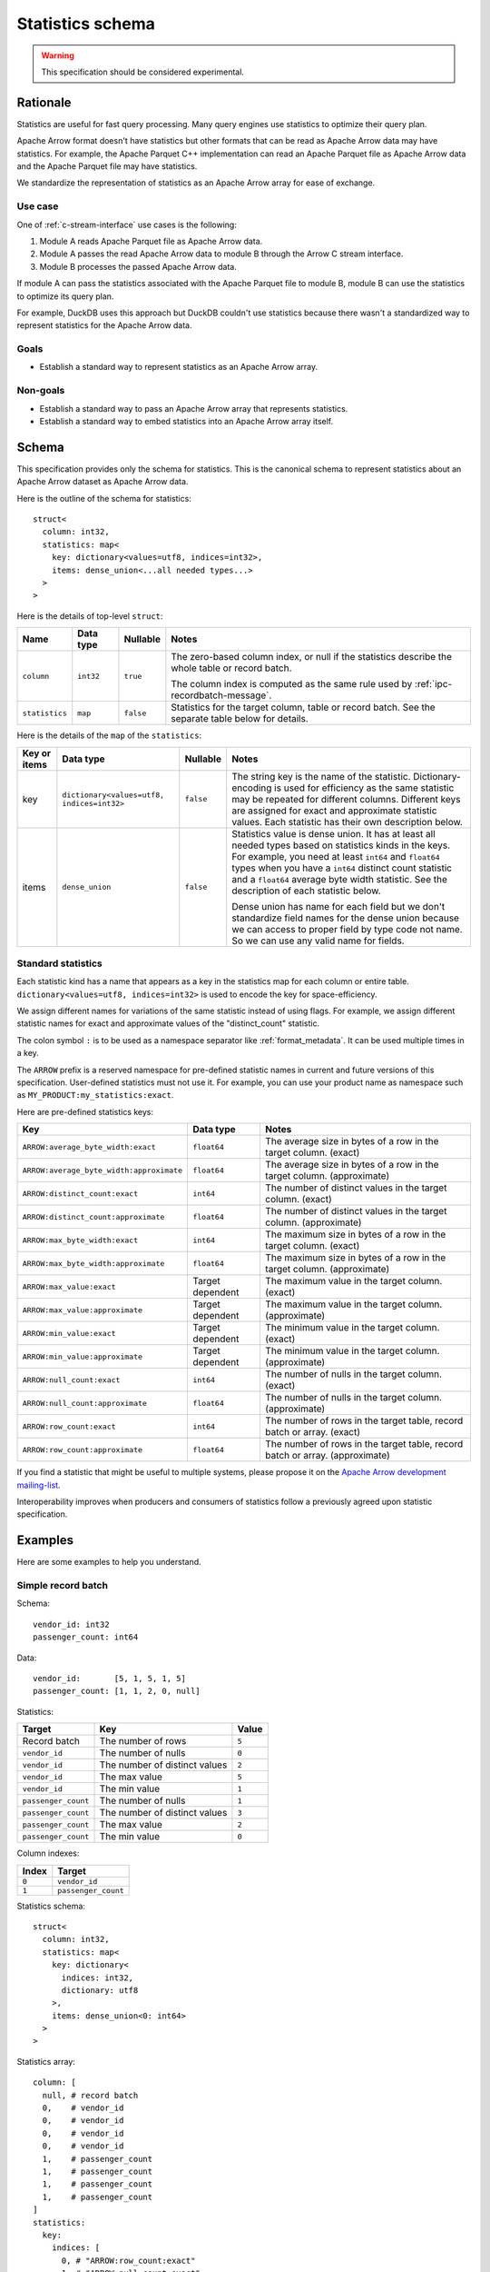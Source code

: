 .. Licensed to the Apache Software Foundation (ASF) under one
.. or more contributor license agreements.  See the NOTICE file
.. distributed with this work for additional information
.. regarding copyright ownership.  The ASF licenses this file
.. to you under the Apache License, Version 2.0 (the
.. "License"); you may not use this file except in compliance
.. with the License.  You may obtain a copy of the License at

..   http://www.apache.org/licenses/LICENSE-2.0

.. Unless required by applicable law or agreed to in writing,
.. software distributed under the License is distributed on an
.. "AS IS" BASIS, WITHOUT WARRANTIES OR CONDITIONS OF ANY
.. KIND, either express or implied.  See the License for the
.. specific language governing permissions and limitations
.. under the License.

.. _statistics-schema:

=================
Statistics schema
=================

.. warning:: This specification should be considered experimental.

Rationale
=========

Statistics are useful for fast query processing. Many query engines
use statistics to optimize their query plan.

Apache Arrow format doesn't have statistics but other formats that can
be read as Apache Arrow data may have statistics. For example, the
Apache Parquet C++ implementation can read an Apache Parquet file as
Apache Arrow data and the Apache Parquet file may have statistics.

We standardize the representation of statistics as an Apache Arrow array
for ease of exchange.

Use case
--------

One of :ref:`c-stream-interface` use cases is the following:

1. Module A reads Apache Parquet file as Apache Arrow data.
2. Module A passes the read Apache Arrow data to module B through the
   Arrow C stream interface.
3. Module B processes the passed Apache Arrow data.

If module A can pass the statistics associated with the Apache Parquet
file to module B, module B can use the statistics to optimize its
query plan.

For example, DuckDB uses this approach but DuckDB couldn't use
statistics because there wasn't a standardized way to represent
statistics for the Apache Arrow data.

.. seealso::

   `duckdb::ArrowTableFunction::ArrowScanBind() in DuckDB 1.1.3
   <https://github.com/duckdb/duckdb/blob/v1.1.3/src/function/table/arrow.cpp#L373-L403>`_

Goals
-----

* Establish a standard way to represent statistics as an Apache Arrow
  array.

Non-goals
---------

* Establish a standard way to pass an Apache Arrow array that
  represents statistics.
* Establish a standard way to embed statistics into an Apache Arrow
  array itself.

Schema
======

This specification provides only the schema for statistics. This is
the canonical schema to represent statistics about an Apache Arrow
dataset as Apache Arrow data.

Here is the outline of the schema for statistics::

    struct<
      column: int32,
      statistics: map<
        key: dictionary<values=utf8, indices=int32>,
        items: dense_union<...all needed types...>
      >
    >

Here is the details of top-level ``struct``:

.. list-table::
   :header-rows: 1

   * - Name
     - Data type
     - Nullable
     - Notes
   * - ``column``
     - ``int32``
     - ``true``
     - The zero-based column index, or null if the statistics
       describe the whole table or record batch.

       The column index is computed as the same rule used by
       :ref:`ipc-recordbatch-message`.
   * - ``statistics``
     - ``map``
     - ``false``
     - Statistics for the target column, table or record batch. See
       the separate table below for details.

Here is the details of the ``map`` of the ``statistics``:

.. list-table::
   :header-rows: 1

   * - Key or items
     - Data type
     - Nullable
     - Notes
   * - key
     - ``dictionary<values=utf8, indices=int32>``
     - ``false``
     - The string key is the name of the statistic. Dictionary-encoding is used for
       efficiency as the same statistic may be repeated for different columns.
       Different keys are assigned for exact and
       approximate statistic values. Each statistic has their own description below.
   * - items
     - ``dense_union``
     - ``false``
     - Statistics value is dense union. It has at least all needed
       types based on statistics kinds in the keys. For example, you
       need at least ``int64`` and ``float64`` types when you have a
       ``int64`` distinct count statistic and a ``float64`` average
       byte width statistic. See the description of each statistic below.

       Dense union has name for each field but we don't standardize field names for the dense union because we
       can access to proper field by type code not name. So we can use
       any valid name for fields.

.. _statistics-schema-key:

Standard statistics
-------------------

Each statistic kind has a name that appears as a key in the statistics map
for each column or entire table. ``dictionary<values=utf8, indices=int32>``
is used to encode the key for space-efficiency.

We assign different names for variations of the same statistic instead
of using flags. For example, we assign different statistic names for
exact and approximate values of the "distinct_count" statistic.

The colon symbol ``:`` is to be used as a namespace separator like
:ref:`format_metadata`. It can be used multiple times in a key.

The ``ARROW`` prefix is a reserved namespace for pre-defined
statistic names in current and future versions of this specification.
User-defined statistics must not use it.
For example, you can use your product name as namespace
such as ``MY_PRODUCT:my_statistics:exact``.

Here are pre-defined statistics keys:

.. list-table::
   :header-rows: 1

   * - Key
     - Data type
     - Notes
   * - ``ARROW:average_byte_width:exact``
     - ``float64``
     - The average size in bytes of a row in the target
       column. (exact)
   * - ``ARROW:average_byte_width:approximate``
     - ``float64``
     - The average size in bytes of a row in the target
       column. (approximate)
   * - ``ARROW:distinct_count:exact``
     - ``int64``
     - The number of distinct values in the target column. (exact)
   * - ``ARROW:distinct_count:approximate``
     - ``float64``
     - The number of distinct values in the target
       column. (approximate)
   * - ``ARROW:max_byte_width:exact``
     - ``int64``
     - The maximum size in bytes of a row in the target
       column. (exact)
   * - ``ARROW:max_byte_width:approximate``
     - ``float64``
     - The maximum size in bytes of a row in the target
       column. (approximate)
   * - ``ARROW:max_value:exact``
     - Target dependent
     - The maximum value in the target column. (exact)
   * - ``ARROW:max_value:approximate``
     - Target dependent
     - The maximum value in the target column. (approximate)
   * - ``ARROW:min_value:exact``
     - Target dependent
     - The minimum value in the target column. (exact)
   * - ``ARROW:min_value:approximate``
     - Target dependent
     - The minimum value in the target column. (approximate)
   * - ``ARROW:null_count:exact``
     - ``int64``
     - The number of nulls in the target column. (exact)
   * - ``ARROW:null_count:approximate``
     - ``float64``
     - The number of nulls in the target column. (approximate)
   * - ``ARROW:row_count:exact``
     - ``int64``
     - The number of rows in the target table, record batch or
       array. (exact)
   * - ``ARROW:row_count:approximate``
     - ``float64``
     - The number of rows in the target table, record batch or
       array. (approximate)

If you find a statistic that might be useful to multiple
systems, please propose it on the `Apache Arrow development
mailing-list <https://arrow.apache.org/community/>`__.

Interoperability improves when producers and consumers of
statistics follow a previously agreed upon statistic
specification.

.. _statistics-schema-examples:

Examples
========

Here are some examples to help you understand.

Simple record batch
-------------------

Schema::

    vendor_id: int32
    passenger_count: int64

Data::

    vendor_id:       [5, 1, 5, 1, 5]
    passenger_count: [1, 1, 2, 0, null]

Statistics:

.. list-table::
   :header-rows: 1

   * - Target
     - Key
     - Value
   * - Record batch
     - The number of rows
     - ``5``
   * - ``vendor_id``
     - The number of nulls
     - ``0``
   * - ``vendor_id``
     - The number of distinct values
     - ``2``
   * - ``vendor_id``
     - The max value
     - ``5``
   * - ``vendor_id``
     - The min value
     - ``1``
   * - ``passenger_count``
     - The number of nulls
     - ``1``
   * - ``passenger_count``
     - The number of distinct values
     - ``3``
   * - ``passenger_count``
     - The max value
     - ``2``
   * - ``passenger_count``
     - The min value
     - ``0``

Column indexes:

.. list-table::
   :header-rows: 1

   * - Index
     - Target
   * - ``0``
     - ``vendor_id``
   * - ``1``
     - ``passenger_count``

Statistics schema::

    struct<
      column: int32,
      statistics: map<
        key: dictionary<
          indices: int32,
          dictionary: utf8
        >,
        items: dense_union<0: int64>
      >
    >

Statistics array::

    column: [
      null, # record batch
      0,    # vendor_id
      0,    # vendor_id
      0,    # vendor_id
      0,    # vendor_id
      1,    # passenger_count
      1,    # passenger_count
      1,    # passenger_count
      1,    # passenger_count
    ]
    statistics:
      key:
        indices: [
          0, # "ARROW:row_count:exact"
          1, # "ARROW:null_count:exact"
          2, # "ARROW:distinct_count:exact"
          3, # "ARROW:max_value:exact"
          4, # "ARROW:min_value:exact"
          1, # "ARROW:null_count:exact"
          2, # "ARROW:distinct_count:exact"
          3, # "ARROW:max_value:exact"
          4, # "ARROW:min_value:exact"
        ]
        dictionary: [
          "ARROW:row_count:exact",
          "ARROW:null_count:exact",
          "ARROW:distinct_count:exact",
          "ARROW:max_value:exact",
          "ARROW:min_value:exact",
        ],
      items:
        children:
          0: [ # int64
            5, # record batch: "ARROW:row_count:exact"
            0, # vendor_id: "ARROW:null_count:exact"
            2, # vendor_id: "ARROW:distinct_count:exact"
            5, # vendor_id: "ARROW:max_value:exact"
            1, # vendor_id: "ARROW:min_value:exact"
            1, # passenger_count: "ARROW:null_count:exact"
            3, # passenger_count: "ARROW:distinct_count:exact"
            2, # passenger_count: "ARROW:max_value:exact"
            0, # passenger_count: "ARROW:min_value:exact"
          ]
        types: [ # all values are int64
          0,
          0,
          0,
          0,
          0,
          0,
          0,
          0,
          0,
        ]
        offsets: [
          0,
          1,
          2,
          3,
          4,
          5,
          6,
          7,
          8,
        ]

Complex record batch
--------------------

This uses nested types.

Schema::

    col1: struct<a: int32, b: list<item: int64>, c: float64>
    col2: utf8

Data::

    col1: [
            {a: 1, b: [20, 30, 40], c: 2.9},
            {a: 2, b: null,         c: -2.9},
            {a: 3, b: [99],         c: null},
          ]
    col2: ["x", null, "z"]

Statistics:

.. list-table::
   :header-rows: 1

   * - Target
     - Key
     - Value
   * - Record batch
     - The number of rows
     - ``3``
   * - ``col1``
     - The number of nulls
     - ``0``
   * - ``col1.a``
     - The number of nulls
     - ``0``
   * - ``col1.a``
     - The number of distinct values
     - ``3``
   * - ``col1.a``
     - The approximate max value
     - ``5``
   * - ``col1.a``
     - The approximate min value
     - ``0``
   * - ``col1.b``
     - The number of nulls
     - ``1``
   * - ``col1.b.item``
     - The max value
     - ``99``
   * - ``col1.b.item``
     - The min value
     - ``20``
   * - ``col1.c``
     - The number of nulls
     - ``1``
   * - ``col1.c``
     - The approximate max value
     - ``3.0``
   * - ``col1.c``
     - The approximate min value
     - ``-3.0``
   * - ``col2``
     - The number of nulls
     - ``1``
   * - ``col2``
     - The number of distinct values
     - ``2``

Column indexes:

.. list-table::
   :header-rows: 1

   * - Index
     - Target
   * - ``0``
     - ``col1``
   * - ``1``
     - ``col1.a``
   * - ``2``
     - ``col1.b``
   * - ``3``
     - ``col1.b.item``
   * - ``4``
     - ``col1.c``
   * - ``5``
     - ``col2``

See also :ref:`ipc-recordbatch-message` how to compute column indexes.

Statistics schema::

    struct<
      column: int32,
      statistics: map<
        key: dictionary<
          indices: int32,
          dictionary: utf8
        >,
        items: dense_union<
          # For the number of rows, the number of nulls and so on.
          0: int64,
          # For the max/min values of col1.c.
          1: float64
        >
      >
    >

Statistics array::

    column: [
      null, # record batch
      0,    # col1
      1,    # col1.a
      1,    # col1.a
      1,    # col1.a
      1,    # col1.a
      2,    # col1.b
      3,    # col1.b.item
      3,    # col1.b.item
      4,    # col1.c
      4,    # col1.c
      4,    # col1.c
      5,    # col2
      5,    # col2
    ]
    statistics:
      key:
        indices: [
          0, # "ARROW:row_count:exact"
          1, # "ARROW:null_count:exact"
          1, # "ARROW:null_count:exact"
          2, # "ARROW:distinct_count:exact"
          3, # "ARROW:max_value:approximate"
          4, # "ARROW:min_value:approximate"
          1, # "ARROW:null_count:exact"
          5, # "ARROW:max_value:exact"
          6, # "ARROW:min_value:exact"
          1, # "ARROW:null_count:exact"
          3, # "ARROW:max_value:approximate"
          4, # "ARROW:min_value:approximate"
          1, # "ARROW:null_count:exact"
          2, # "ARROW:distinct_count:exact"
        ]
        dictionary: [
          "ARROW:row_count:exact",
          "ARROW:null_count:exact",
          "ARROW:distinct_count:exact",
          "ARROW:max_value:approximate",
          "ARROW:min_value:approximate",
          "ARROW:max_value:exact",
          "ARROW:min_value:exact",
        ],
      items:
        children:
          0: [ # int64
            3,  # record batch: "ARROW:row_count:exact"
            0,  # col1: "ARROW:null_count:exact"
            0,  # col1.a: "ARROW:null_count:exact"
            3,  # col1.a: "ARROW:distinct_count:exact"
            5,  # col1.a: "ARROW:max_value:approximate"
            0,  # col1.a: "ARROW:min_value:approximate"
            1,  # col1.b: "ARROW:null_count:exact"
            99, # col1.b.item: "ARROW:max_value:exact"
            20, # col1.b.item: "ARROW:min_value:exact"
            1,  # col1.c: "ARROW:null_count:exact"
            1,  # col2: "ARROW:null_count:exact"
            2,  # col2: "ARROW:distinct_count:exact"
          ]
          1: [ # float64
            3.0,  # col1.c: "ARROW:max_value:approximate"
            -3.0, # col1.c: "ARROW:min_value:approximate"
          ]
        types: [
          0, # int64: record batch: "ARROW:row_count:exact"
          0, # int64: col1: "ARROW:null_count:exact"
          0, # int64: col1.a: "ARROW:null_count:exact"
          0, # int64: col1.a: "ARROW:distinct_count:exact"
          0, # int64: col1.a: "ARROW:max_value:approximate"
          0, # int64: col1.a: "ARROW:min_value:approximate"
          0, # int64: col1.b: "ARROW:null_count:exact"
          0, # int64: col1.b.item: "ARROW:max_value:exact"
          0, # int64: col1.b.item: "ARROW:min_value:exact"
          0, # int64: col1.c: "ARROW:null_count:exact"
          1, # float64: col1.c: "ARROW:max_value:approximate"
          1, # float64: col1.c: "ARROW:min_value:approximate"
          0, # int64: col2: "ARROW:null_count:exact"
          0, # int64: col2: "ARROW:distinct_count:exact"
        ]
        offsets: [
          0,  # int64: record batch: "ARROW:row_count:exact"
          1,  # int64: col1: "ARROW:null_count:exact"
          2,  # int64: col1.a: "ARROW:null_count:exact"
          3,  # int64: col1.a: "ARROW:distinct_count:exact"
          4,  # int64: col1.a: "ARROW:max_value:approximate"
          5,  # int64: col1.a: "ARROW:min_value:approximate"
          6,  # int64: col1.b: "ARROW:null_count:exact"
          7,  # int64: col1.b.item: "ARROW:max_value:exact"
          8,  # int64: col1.b.item: "ARROW:min_value:exact"
          9,  # int64: col1.c: "ARROW:null_count:exact"
          0,  # float64: col1.c: "ARROW:max_value:approximate"
          1,  # float64: col1.c: "ARROW:min_value:approximate"
          10, # int64: col2: "ARROW:null_count:exact"
          11, # int64: col2: "ARROW:distinct_count:exact"
        ]

Simple array
------------

Schema::

    int64

Data::

    [1, 1, 2, 0, null]

Statistics:

.. list-table::
   :header-rows: 1

   * - Target
     - Key
     - Value
   * - Array
     - The number of rows
     - ``5``
   * - Array
     - The number of nulls
     - ``1``
   * - Array
     - The number of distinct values
     - ``3``
   * - Array
     - The max value
     - ``2``
   * - Array
     - The min value
     - ``0``

Column indexes:

.. list-table::
   :header-rows: 1

   * - Index
     - Target
   * - ``0``
     - Array

Statistics schema::

    struct<
      column: int32,
      statistics: map<
        key: dictionary<
          indices: int32,
          dictionary: utf8
        >,
        items: dense_union<0: int64>
      >
    >

Statistics array::

    column: [
      0, # array
      0, # array
      0, # array
      0, # array
      0, # array
    ]
    statistics:
      key:
        indices: [
          0, # "ARROW:row_count:exact"
          1, # "ARROW:null_count:exact"
          2, # "ARROW:distinct_count:exact"
          3, # "ARROW:max_value:exact"
          4, # "ARROW:min_value:exact"
        ]
        dictionary: [
          "ARROW:row_count:exact",
          "ARROW:null_count:exact",
          "ARROW:distinct_count:exact",
          "ARROW:max_value:exact",
          "ARROW:min_value:exact",
        ],
      items:
        children:
          0: [ # int64
            5, # array: "ARROW:row_count:exact"
            1, # array: "ARROW:null_count:exact"
            3, # array: "ARROW:distinct_count:exact"
            2, # array: "ARROW:max_value:exact"
            0, # array: "ARROW:min_value:exact"
          ]
        types: [ # all values are int64
          0,
          0,
          0,
          0,
          0,
        ]
        offsets: [
          0,
          1,
          2,
          3,
          4,
        ]

Complex array
-------------

This uses nested types.

Schema::

    struct<a: int32, b: list<item: int64>, c: float64>

Data::

    [
      {a: 1, b: [20, 30, 40], c: 2.9},
      {a: 2, b: null,         c: -2.9},
      {a: 3, b: [99],         c: null},
    ]

Statistics:

.. list-table::
   :header-rows: 1

   * - Target
     - Key
     - Value
   * - Array
     - The number of rows
     - ``3``
   * - Array
     - The number of nulls
     - ``0``
   * - ``a``
     - The number of nulls
     - ``0``
   * - ``a``
     - The number of distinct values
     - ``3``
   * - ``a``
     - The approximate max value
     - ``5``
   * - ``a``
     - The approximate min value
     - ``0``
   * - ``b``
     - The number of nulls
     - ``1``
   * - ``b.item``
     - The max value
     - ``99``
   * - ``b.item``
     - The min value
     - ``20``
   * - ``c``
     - The number of nulls
     - ``1``
   * - ``c``
     - The approximate max value
     - ``3.0``
   * - ``c``
     - The approximate min value
     - ``-3.0``

Column indexes:

.. list-table::
   :header-rows: 1

   * - Index
     - Target
   * - ``0``
     - Array
   * - ``1``
     - ``a``
   * - ``2``
     - ``b``
   * - ``3``
     - ``b.item``
   * - ``4``
     - ``c``

See also :ref:`ipc-recordbatch-message` how to compute column indexes.

Statistics schema::

    struct<
      column: int32,
      statistics: map<
        key: dictionary<
          indices: int32,
          dictionary: utf8
        >,
        items: dense_union<
          # For the number of rows, the number of nulls and so on.
          0: int64,
          # For the max/min values of c.
          1: float64
        >
      >
    >

Statistics array::

    column: [
      0, # array
      0, # array
      1, # a
      1, # a
      1, # a
      1, # a
      2, # b
      3, # b.item
      3, # b.item
      4, # c
      4, # c
      4, # c
    ]
    statistics:
      key:
        indices: [
          0, # "ARROW:row_count:exact"
          1, # "ARROW:null_count:exact"
          1, # "ARROW:null_count:exact"
          2, # "ARROW:distinct_count:exact"
          3, # "ARROW:max_value:approximate"
          4, # "ARROW:min_value:approximate"
          1, # "ARROW:null_count:exact"
          5, # "ARROW:max_value:exact"
          6, # "ARROW:min_value:exact"
          1, # "ARROW:null_count:exact"
          3, # "ARROW:max_value:approximate"
          4, # "ARROW:min_value:approximate"
        ]
        dictionary: [
          "ARROW:row_count:exact",
          "ARROW:null_count:exact",
          "ARROW:distinct_count:exact",
          "ARROW:max_value:approximate",
          "ARROW:min_value:approximate",
          "ARROW:max_value:exact",
          "ARROW:min_value:exact",
        ],
      items:
        children:
          0: [ # int64
            3,  # array: "ARROW:row_count:exact"
            0,  # array: "ARROW:null_count:exact"
            0,  # a: "ARROW:null_count:exact"
            3,  # a: "ARROW:distinct_count:exact"
            5,  # a: "ARROW:max_value:approximate"
            0,  # a: "ARROW:min_value:approximate"
            1,  # b: "ARROW:null_count:exact"
            99, # b.item: "ARROW:max_value:exact"
            20, # b.item: "ARROW:min_value:exact"
            1,  # c: "ARROW:null_count:exact"
          ]
          1: [ # float64
            3.0,  # c: "ARROW:max_value:approximate"
            -3.0, # c: "ARROW:min_value:approximate"
          ]
        types: [
          0, # int64: array: "ARROW:row_count:exact"
          0, # int64: array: "ARROW:null_count:exact"
          0, # int64: a: "ARROW:null_count:exact"
          0, # int64: a: "ARROW:distinct_count:exact"
          0, # int64: a: "ARROW:max_value:approximate"
          0, # int64: a: "ARROW:min_value:approximate"
          0, # int64: b: "ARROW:null_count:exact"
          0, # int64: b.item: "ARROW:max_value:exact"
          0, # int64: b.item: "ARROW:min_value:exact"
          0, # int64: c: "ARROW:null_count:exact"
          1, # float64: c: "ARROW:max_value:approximate"
          1, # float64: c: "ARROW:min_value:approximate"
        ]
        offsets: [
          0, # int64: array: "ARROW:row_count:exact"
          1, # int64: array: "ARROW:null_count:exact"
          2, # int64: a: "ARROW:null_count:exact"
          3, # int64: a: "ARROW:distinct_count:exact"
          4, # int64: a: "ARROW:max_value:approximate"
          5, # int64: a: "ARROW:min_value:approximate"
          6, # int64: b: "ARROW:null_count:exact"
          7, # int64: b.item: "ARROW:max_value:exact"
          8, # int64: b.item: "ARROW:min_value:exact"
          9, # int64: c: "ARROW:null_count:exact"
          0, # float64: c: "ARROW:max_value:approximate"
          1, # float64: c: "ARROW:min_value:approximate"
        ]

